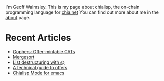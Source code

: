 # #+TITLE: AGG_SIG_ME
#+description: Index of aggsig.me
#+keywords: Chia, Chialisp, Chialisp Tutorials, Chialisp Examples

I'm Geoff Walmsley. This is my page about chialisp, the on-chain programming language for [[https://chia.net][chia.net]]
You can find out more about me in the [[file:about.org::*Contact Links][about]] page.


* Recent Articles

- [[file:gophers.org][Gophers: Offer-mintable CATs]]
- [[file:mergesort.org][Mergesort]]
- [[file:lists.org][List destructuring with @]]
- [[file:offers.org][A technical guide to offers]]
- [[file:chialisp_mode.org][Chialisp Mode for emacs]]
